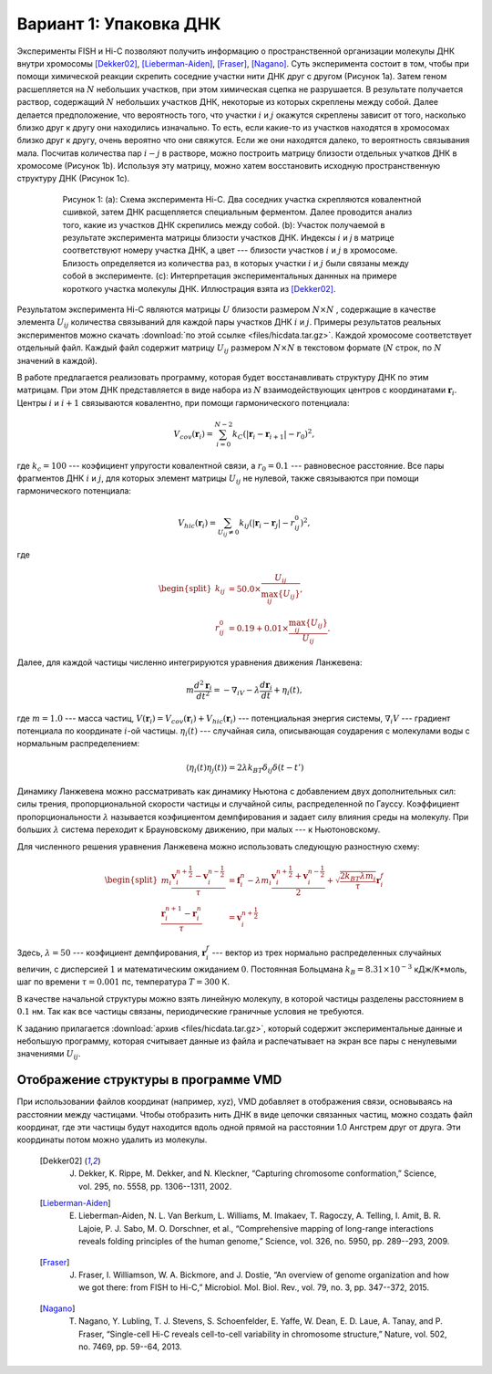 Вариант 1: Упаковка ДНК
-----------------------

Экcперименты FISH и Hi-C позволяют получить информацию о пространственной организации молекулы ДНК внутри хромосомы [Dekker02]_, [Lieberman-Aiden]_, [Fraser]_, [Nagano]_.
Суть эксперимента состоит в том, чтобы при помощи химической реакции скрепить соседние участки нити ДНК друг с другом (Рисунок 1a).
Затем геном расшепляется на :math:`N` небольших участков, при этом химическая сцепка не разрушается.
В результате получается раствор, содержащий :math:`N` небольших участков ДНК, некоторые из которых скреплены между собой.
Далее делается предположение, что вероятность того, что участки :math:`i` и :math:`j` окажутся скреплены зависит от того, насколько близко друг к другу они находились изначально.
То есть, если какие-то из участков находятся в хромосомах близко друг к другу, очень вероятно что они свяжутся.
Если же они находятся далеко, то вероятность связывания мала.
Посчитав количества пар :math:`i-j` в растворе, можно построить матрицу близости отдельных учатков ДНК в хромосоме (Рисунок 1b).
Используя эту матрицу, можно хатем восстановить исходную пространственную структуру ДНК (Рисунок 1c).


    .. figure:: Figures/HiC.png
  
        Рисунок 1:
        (a): Схема эксперимента Hi-C.
        Два соседних участка скрепляются ковалентной сшивкой, затем ДНК расщепляется специальным ферментом.
        Далее проводится анализ того, какие из участков ДНК скрепились между собой.
        (b): Участок получаемой в результате эксперимента матрицы близости участков ДНК.
        Индексы :math:`i` и `j` в матрице соответствуют номеру участка ДНК, а цвет --- близости участков :math:`i` и :math:`j` в хромосоме.
        Близость определяется из количества раз, в которых участки :math:`i` и :math:`j` были связаны между собой в эксперименте.
        (c): Интерпретация экспериментальных даннных на примере короткого участка молекулы ДНК.
        Иллюстрация взята из [Dekker02]_.

Результатом эксперимента Hi-C являются матрицы :math:`U` близости размером :math:`N\times N` , содержащие в качестве элемента :math:`U_{ij}` количества связываний для каждой пары участков ДНК :math:`i` и :math:`j`.
Примеры результатов реальных экспериментов можно скачать :download:`по этой ссылке <files/hicdata.tar.gz>`.
Каждой хромосоме соответствует отдельный файл.
Каждый файл содержит матрицу :math:`U_{ij}` размером :math:`N\times N` в текстовом формате (:math:`N` строк, по :math:`N` значений в каждой).

В работе предлагается реализовать программу, которая будет восстанавливать структуру ДНК по этим матрицам.
При этом ДНК представляется в виде набора из :math:`N` взаимодействующих центров с координатами :math:`{\mathbf{r}_i}`. Центры :math:`i` и :math:`i + 1` связываются ковалентно, при помощи гармонического потенциала:

    .. math::

        V_{cov}({\mathbf{r}_i})=\sum_{i=0}^{N-2}k_C(|\mathbf{r}_i-\mathbf{r}_{i+1}|-r_0)^2,

где :math:`k_c = 100` --- коэфициент упругости ковалентной связи, а :math:`r_0 = 0.1` --- равновесное расстояние.
Все пары фрагментов ДНК :math:`i` и :math:`j`, для которых элемент матрицы :math:`U_{ij}` не нулевой, также связываются при помощи гармонического потенциала:

    .. math::

        V_{hic}({\mathbf{r}_i})=\sum_{U_{ij}\ne 0}k_{ij}(|\mathbf{r}_i-\mathbf{r}_{j}|-r_{ij}^0)^2,

где

    .. math::

        \begin{split}
        k_{ij} &= 50.0 \times \frac{U_{ij}}{\max_{ij}\{U_{ij}\}},\\
        r^0_{ij} &= 0.19 + 0.01 \times \frac{\max_{ij} \{U_{ij}\}}{U_{ij}}.
        \end{split}

Далее, для каждой частицы численно интегрируются уравнения движения Ланжевена:

    .. math::

            m\frac{d^2\mathbf{r}_i}{dt^2}=-\nabla_iV-\lambda\frac{d\mathbf{r}_i}{dt}+\eta_i(t),

где :math:`m = 1.0` --- масса частиц, :math:`V({\mathbf{r}_i}) = V_{cov}({\mathbf{r}_i}) + V_{hic}({\mathbf{r}_i})` --- потенциальная энергия системы, :math:`\nabla_i V` --- градиент потенциала по координате :math:`i`-ой частицы. :math:`\eta_i(t)` --- случайная сила, описывающая соударения с молекулами воды с нормальным распределением:

    .. math::

            \langle\eta_i(t)\eta_j(t)\rangle = 2\lambda k_BT\delta_{ij}\delta(t-t')

Динамику Ланжевена можно рассматривать как динамику Ньютона с добавлением двух дополнительных сил: силы трения, пропорциональной скорости частицы и случайной силы, распределенной по Гауссу. Коэффициент пропорциональности :math:`\lambda` называется коэфициентом демпфирования и задает силу влияния среды на молекулу. При больших :math:`\lambda` система переходит к Брауновскому движению, при малых --- к Ньютоновскому.

Для численного решения уравнения Ланжевена можно использовать следующую разностную схему:

    .. math::

        \begin{split}
         m_i\frac{\mathbf{v}_{i}^{n+\frac{1}{2}}-\mathbf{v}_{i}^{n-\frac{1}{2}}}{\tau} &= \mathbf{f}_{i}^{n} - \lambda m_i\frac{\mathbf{v}_{i}^{n+\frac{1}{2}}+\mathbf{v}_{i}^{n-\frac{1}{2}}}{2}+\sqrt{\frac{2k_BT\lambda m_i}{\tau}}\mathbf{r}_i^f\\
        \frac{\mathbf{r}_{i}^{n+1}-\mathbf{r}_{i}^{n}}{\tau} &= \mathbf{v}_{i}^{n+\frac{1}{2}}
        \end{split}

Здесь, :math:`\lambda=50` --- коэфициент демпфирования, :math:`\mathbf{r}_i^f` --- вектор из трех нормально распределенных случайных величин, с дисперсией :math:`1` и математическим ожиданием :math:`0`. Постоянная Больцмана :math:`k_B=8.31\times10^{-3}` кДж/K*моль, шаг по времени :math:`\tau=0.001` пс, температура :math:`T=300` K.

В качестве начальной структуры можно взять линейную молекулу, в которой частицы разделены расстоянием в :math:`0.1` нм. Так как все частицы связаны, периодические граничные условия не требуются.

К заданию прилагается :download:`архив <files/hicdata.tar.gz>`, который содержит экспериментальные данные и небольшую программу, которая считывает данные из файла и распечатывает на экран все пары с ненулевыми значениями :math:`U_{ij}`.

Отображение структуры в программе VMD
^^^^^^^^^^^^^^^^^^^^^^^^^^^^^^^^^^^^^

При использовании файлов координат (например, xyz), VMD добавляет в отображения связи, основываясь на расстоянии между частицами.
Чтобы отобразить нить ДНК в виде цепочки связанных частиц, можно создать файл координат, где эти частицы будут находится вдоль одной прямой на расстоянии 1.0 Ангстрем друг от друга.
Эти координаты потом можно удалить из молекулы. 


    .. [Dekker02] J. Dekker, K. Rippe, M. Dekker, and N. Kleckner, “Capturing chromosome conformation,” Science, vol. 295, no. 5558, pp. 1306--1311, 2002.

    .. [Lieberman-Aiden] E. Lieberman-Aiden, N. L. Van Berkum, L. Williams, M. Imakaev, T. Ragoczy, A. Telling, I. Amit, B. R. Lajoie, P. J. Sabo, M. O. Dorschner, et al., “Comprehensive mapping of long-range interactions reveals folding principles of the human genome,” Science, vol. 326, no. 5950, pp. 289--293, 2009.

    .. [Fraser] J. Fraser, I. Williamson, W. A. Bickmore, and J. Dostie, “An overview of genome organization and how we got there: from FISH to Hi-C,” Microbiol. Mol. Biol. Rev., vol. 79, no. 3, pp. 347--372, 2015.

    .. [Nagano] T. Nagano, Y. Lubling, T. J. Stevens, S. Schoenfelder, E. Yaffe, W. Dean, E. D. Laue, A. Tanay, and P. Fraser, “Single-cell Hi-C reveals cell-to-cell variability in chromosome structure,” Nature, vol. 502, no. 7469, pp. 59--64, 2013.
